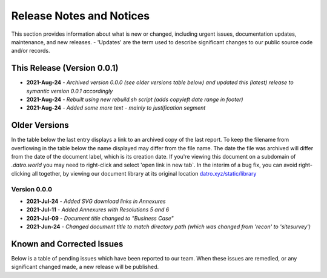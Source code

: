 Release Notes and Notices 
=====================================

This section provides information about what is new or changed, including urgent issues, documentation updates, maintenance, and new releases.
- 'Updates' are the term used to describe significant changes to our public source code and/or records.


This Release (Version 0.0.1)
~~~~~~~~~~~~~~~~~~~~~~~~~~~~~~~~~
- **2021-Aug-24** - `Archived version 0.0.0 (see older versions table below) and updated this (latest) release to symantic version 0.0.1 accordingly`
- **2021-Aug-24** - `Rebuilt using new rebuild.sh script (adds copyleft date range in footer)`
- **2021-Aug-24** - `Added some more text - mainly to justification segment`  

Older Versions
~~~~~~~~~~~~~~~~ 
In the table below the last entry displays a link to an archived copy of the last report.  
To keep the filename from overflowing in the table below the name displayed may differ from the file name.
The date the file was archived will differ from the date of the document label, which is its creation date.     
If you're viewing this document on a subdomain of `.datro.world` you may need to right-click and select 'open link in new tab`.
In the interim of a bug fix, you can avoid right-clicking all together, by viewing our document library at its original location `datro.xyz/static/library <https://datro.xyz/static/library>`__


.. csv-table:: Older Versions of this Document
   :file: _static/olderversions.csv
   :widths: 20, 20, 20, 40
   :header-rows: 1


Version 0.0.0
###############

- **2021-Jul-24** - `Added SVG download links in Annexures`
- **2021-Jul-11** - `Added Annexures with Resolutions 5 and 6`
- **2021-Jul-09** - `Document title changed to "Business Case"`
- **2021-Jun-24** - `Changed document title to match directory path (which was changed from 'recon' to 'sitesurvey')`



Known and Corrected Issues
~~~~~~~~~~~~~~~~~~~~~~~~~~~~~~~

Below is a table of pending issues which have been reported to our team.  
When these issues are remedied, or any significant changed made, a new release will be published. 

.. csv-table:: Known Issues
    :file: _static/issues.csv
    :widths: 20, 15, 25, 40
    :header-rows: 1
    
    
